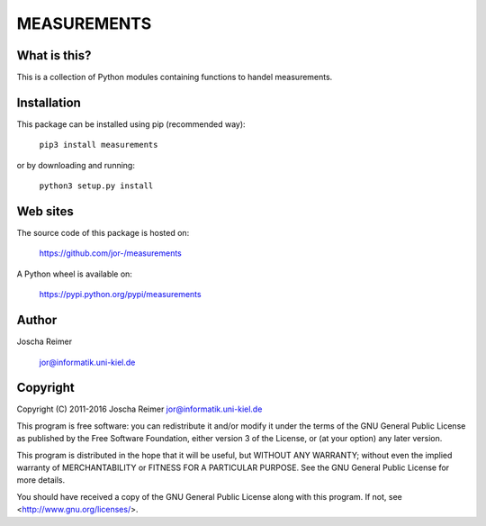 ============
MEASUREMENTS
============

What is this?
--------------

This is a collection of Python modules containing functions to handel measurements.


Installation
------------

This package can be installed using pip (recommended way):

    ``pip3 install measurements``

or by downloading and running:

    ``python3 setup.py install``


Web sites
---------

The source code of this package is hosted on:

    https://github.com/jor-/measurements

A Python wheel is available on:

    https://pypi.python.org/pypi/measurements


Author
------

Joscha Reimer

    jor@informatik.uni-kiel.de


Copyright
---------

Copyright (C) 2011-2016  Joscha Reimer jor@informatik.uni-kiel.de

This program is free software: you can redistribute it and/or modify
it under the terms of the GNU General Public License as published by
the Free Software Foundation, either version 3 of the License, or
(at your option) any later version.

This program is distributed in the hope that it will be useful,
but WITHOUT ANY WARRANTY; without even the implied warranty of
MERCHANTABILITY or FITNESS FOR A PARTICULAR PURPOSE.  See the
GNU General Public License for more details.

You should have received a copy of the GNU General Public License
along with this program.  If not, see <http://www.gnu.org/licenses/>.


